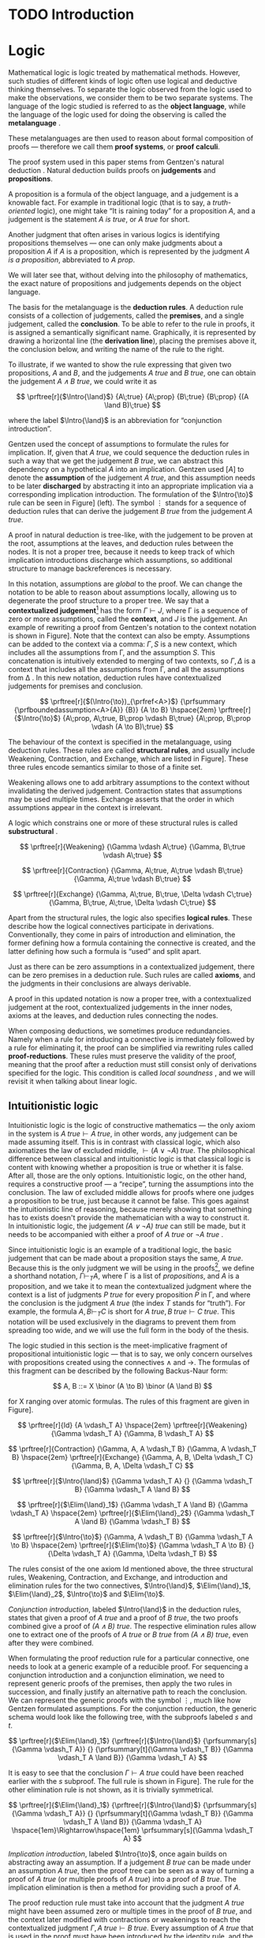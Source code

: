 #+OPTIONS: toc:nil ':t

#+latex_class: book
#+latex_class_options: [11pt,twoside,a4paper]
#+latex_header: \usepackage{fontspec}
#+latex_header: \usepackage{prftree}
#+latex_header: \usepackage{apacite}
#+latex_header: \usepackage{fancyhdr}
#+latex_header: \usepackage[english]{babel}
#+latex_header: \usepackage{./thesis_template/k336_thesis_macros}

# Binary or
#+latex_header: \newcommand{\binor}{\mathbin{|}}

# Introduction rule
#+latex_header: \newcommand{\Intro}[1]{#1\mathrm{I}}
# Elimination rule
#+latex_header: \newcommand{\Elim}[1]{#1\mathrm{E}}

# Linear assumption
#+latex_header: \newcommand{\Lin}[1]{\langle#1\rangle}
# Intuitionistic assumption
#+latex_header: \newcommand{\Int}[1]{[#1]}

# Tensor
#+latex_header: \newcommand{\tens}{\mathbin{\otimes}}
# With
#+latex_header: \newcommand{\with}{\mathbin{\&}}
# Lolipop
#+latex_header: \newcommand{\loli}{\multimap}

# Lambda calculus
#+latex_header: \newcommand{\stl}{\lambda^{\to}_{\ProdTypeCon}}

# Product type
#+latex_header: \newcommand{\ProdTypeCon}{\land}
#+latex_header: \newcommand{\ProdType}[2]{#1 \ProdTypeCon #2}
#+latex_header: \newcommand{\ProdTypeFst}[1]{fst(#1)}
#+latex_header: \newcommand{\ProdTypeSnd}[1]{snd(#1)}

# Tuple
#+latex_header: \newcommand{\tuple}[2]{(#1, #2)}

# Tensor Tuple
#+latex_header: \newcommand{\tenstup}[2]{\langle #1, #2 \rangle}
# With Tuple
#+latex_header: \newcommand{\withtup}[2]{\langle \langle #1, #2 \rangle \rangle}
#+latex_header: \newcommand{\withfst}[1]{fst \langle #1 \rangle}
#+latex_header: \newcommand{\withsnd}[1]{snd \langle #1 \rangle}
#+latex_header: \newcommand{\bang}{{!}}

#+latex_header: \newcommand\WorkTitle{Computational trinitarianism and Linear types}
#+latex_header: \newcommand\FirstandFamilyName{Vojtěch Štěpančík}
#+latex_header: \newcommand\Supervisor{Ing. Matěj Dostál, Ph.D.}
#+latex_header: \newcommand\TypeOfWork{Bachelor's Thesis}
#+latex_header: \newcommand\StudProgram{Otevřená informatika, Bakalářský}
#+latex_header: \newcommand\StudBranch{Software}

#+begin_export latex
\graphicspath{{thesis_template/}}
\selectlanguage{english}
\translate
\coverpagestarts
\acknowledgements
...
\declaration{In Prague on ... ... 2021}
\abstractpage
\vglue60mm
\noindent{\Huge \textbf{Abstrakt}}

\tableofcontents
\listoffigures
\mainbodystarts
#+end_export

* COMMENT Topic

Computational trinitarianism describes the intimate relationship between logic, category theory and type theory. This relationship identifies propositions of a logic with a type of a corresponding type system, and also establishes a correspondence between a proof of a proposition, a term (program) of a given type, and a generalized element of an object in a category.
A linear type system is a special kind of a substructural type system with important applications in computer science. An advantage of a linear type system resides in its ability to place constraints on the usage of (or access to) variables (resources).
The aim of the bachelor thesis is to describe linear logic as an example of a substructural logic, to construct a linear type system stemming from that logic, and to give their categorical semantics via categories with structure.
The style and presentation of the thesis will be theoretical.

* TODO Introduction

* Logic

Mathematical logic is logic treated by mathematical methods. However, such studies of different kinds of logic often use logical and deductive thinking themselves. To separate the logic observed from the logic used to make the observations, we consider them to be two separate systems. The language of the logic studied is referred to as the *object language*, while the language of the logic used for doing the observing is called the *metalanguage* \cite{Kleene1966}.

These metalanguages are then used to reason about formal composition of proofs \mdash therefore we call them *proof systems*, or *proof calculi*.

The proof system used in this paper stems from Gentzen's natural deduction \cite{Gentzen1935}. Natural deduction builds proofs on *judgements* and *propositions*.

A proposition is a formula of the object language, and a judgement is a knowable fact. For example in traditional logic (that is to say, a /truth-oriented/ logic), one might take "It is raining today" for a proposition $A$, and a judgement is the statement /$A$ is true/, or /$A$ true/ for short.

Another judgment that often arises in various logics is identifying propositions themselves \mdash one can only make judgments about a proposition $A$ if $A$ is a proposition, which is represented by the judgment /$A$ is a proposition/, abbreviated to /$A$ prop/.

We will later see that, without delving into the philosophy of mathematics, the exact nature of propositions and judgements depends on the object language.

The basis for the metalanguage is the *deduction rules*. A deduction rule consists of a collection of judgements, called the *premises*, and a single judgement, called the *conclusion*. To be able to refer to the rule in proofs, it is assigned a semantically significant name. Graphically, it is represented by drawing a horizontal line (the *derivation line*), placing the premises above it, the conclusion below, and writing the name of the rule to the right.

To illustrate, if we wanted to show the rule expressing that given two propositions, $A$ and $B$, and the judgements /$A$ true/ and /$B$ true/, one can obtain the judgement /$A \land B$ true/, we could write it as

$$
\prftree[r]{$\Intro{\land}$}
 {A\;true}
 {A\;prop}
 {B\;true}
 {B\;prop}
 {(A \land B)\;true}
$$


\noindent where the label $\Intro{\land}$ is an abbreviation for "conjunction introduction".

Gentzen used the concept of assumptions to formulate the rules for implication. If, given that /$A$ true/, we could sequence the deduction rules in such a way that we get the judgement /$B$ true/, we can abstract this dependency on a hypothetical $A$ into an implication. Gentzen used $[A]$ to denote the *assumption* of the judgement /$A$ true/, and this assumption needs to be later *discharged* by abstracting it into an appropriate implication via a corresponding implication introduction. The formulation of the $\Intro{\to}$ rule can be seen in Figure\nbsp[[fig:localized_hyp]]\nbsp(left). The symbol $\vdots$ stands for a sequence of deduction rules that can derive the judgement /$B$ true/ from the judgement /$A$ true/.

A proof in natural deduction is tree-like, with the judgement to be proven at the root, assumptions at the leaves, and deduction rules between the nodes. It is not a proper tree, because it needs to keep track of which implication introductions discharge which assumptions, so additional structure to manage backreferences is necessary.

In this notation, assumptions are /global/ to the proof. We can change the notation to be able to reason about assumptions locally, allowing us to degenerate the proof structure to a proper tree. We say that a *contextualized judgement*[fn:1] has the form $\Gamma \vdash J$, where \Gamma is a sequence of zero or more assumptions, called the *context*, and $J$ is the judgement. An example of rewriting a proof from Gentzen's notation to the context notation is shown in Figure\nbsp[[fig:localized_hyp]]. Note that the context can also be empty. Assumptions can be added to the context via a comma: $\Gamma, S$ is a new context, which includes all the assumptions from \Gamma, and the assumption $S$. This concatenation is intuitively extended to merging of two contexts, so $\Gamma, \Delta$ is a context that includes all the assumptions from \Gamma, and all the assumptions from \Delta \cite{Pfenning2004}. In this new notation, deduction rules have contextualized judgements for premises and conclusion.

#+name: fig:localized_hyp
#+caption: Gentzen's assumption notation (left) and notation for localized assumptions (right)
#+begin_figure
$$
\prftree[r]{$(\Intro{\to})_{\prfref<A>}$}
 {\prfsummary
   {\prfboundedassumption<A>{A}}
   {B}}
 {A \to B}
\hspace{2em}
\prftree[r]{$\Intro{\to}$}
 {A\;prop, A\;true, B\;prop \vdash B\;true}
 {A\;prop, B\;prop \vdash (A \to B)\;true}
$$
#+end_figure

The behaviour of the context is specified in the metalanguage, using deduction rules. These rules are called *structural rules*, and usually include Weakening, Contraction, and Exchange, which are listed in Figure\nbsp[[fig:structural]]. These three rules encode semantics similar to those of a finite set.

Weakening allows one to add arbitrary assumptions to the context without invalidating the derived judgement. Contraction states that assumptions may be used multiple times. Exchange asserts that the order in which assumptions appear in the context is irrelevant.

A logic which constrains one or more of these structural rules is called *substructural* \cite{Paoli2013}.

#+name: fig:structural
#+caption: Structural rules
#+begin_figure
$$
\prftree[r]{Weakening}
 {\Gamma \vdash A\;true}
 {\Gamma, B\;true \vdash A\;true}
$$

$$
\prftree[r]{Contraction}
 {\Gamma, A\;true, A\;true \vdash B\;true}
 {\Gamma, A\;true \vdash B\;true}
$$

$$
\prftree[r]{Exchange}
 {\Gamma, A\;true, B\;true, \Delta \vdash C\;true}
 {\Gamma, B\;true, A\;true, \Delta \vdash C\;true}
$$
#+end_figure

Apart from the structural rules, the logic also specifies *logical rules*. These describe how the logical connectives participate in derivations. Conventionally, they come in pairs of introduction and elimination, the former defining how a formula containing the connective is created, and the latter defining how such a formula is "used" and split apart.

Just as there can be zero assumptions in a contextualized judgement, there can be zero premises in a deduction rule. Such rules are called *axioms*, and the judgments in their conclusions are always derivable.

A proof in this updated notation is now a proper tree, with a contextualized judgement at the root, contextualized judgements in the inner nodes, axioms at the leaves, and deduction rules connecting the nodes.

When composing deductions, we sometimes produce redundancies. Namely when a rule for introducing a connective is immediately followed by a rule for eliminating it, the proof can be simplified via rewriting rules called *proof-reductions*. These rules must preserve the validity of the proof, meaning that the proof after a reduction must still consist only of derivations specified for the logic. This condition is called /local soundness/ \cite{Pfenning2004}, and we will revisit it when talking about linear logic.

** Intuitionistic logic

Intuitionistic logic is the logic of constructive mathematics \mdash the only axiom in the system is $A\;true \vdash A\;true$, in other words, any judgement can be made assuming itself. This is in contrast with classical logic, which also axiomatizes the law of excluded middle, $\vdash (A \lor \lnot A)\;true$. The philosophical difference between classical and intuitionistic logic is that classical logic is content with knowing whether a proposition is true or whether it is false. After all, those are the only options. Intuitionistic logic, on the other hand, requires a constructive proof \mdash a "recipe", turning the assumptions into the conclusion. The law of excluded middle allows for proofs where one judges a proposition to be true, just because it cannot be false. This goes against the intuitionistic line of reasoning, because merely showing that something has to exists doesn't provide the mathematician with a way to construct it. In intuitionistic logic, the judgement /$(A \lor \lnot A)$ true/ can still be made, but it needs to be accompanied with either a proof of /$A$ true/ or /$\lnot A$ true/ \cite{Sorensen2006}.

Since intuitionistic logic is an example of a traditional logic, the basic judgement that can be made about a proposition stays the same, /$A$ true/. Because this is the only judgment we will be using in the proofs[fn:2], we define a shorthand notation, $\Gamma \vdash_T A$, where \Gamma is a list of /propositions/, and $A$ is a proposition, and we take it to mean the contextualized judgment where the context is a list of judgments /$P$ true/ for every proposition $P$ in \Gamma, and where the conclusion is the judgment /$A$ true/ (the index $T$ stands for "truth"). For example, the formula $A, B \vdash_T C$ is short for $A\;true, B\;true \vdash C\;true$. This notation will be used exclusively in the diagrams to prevent them from spreading too wide, and we will use the full form in the body of the thesis.

The logic studied in this section is the meet-implicative fragment of propositional intuitionistic logic \mdash that is to say, we only concern ourselves with propositions created using the connectives $\land$ and $\to$. The formulas of this fragment can be described by the following Backus-Naur form:

$$
A, B ::= X \binor (A \to B) \binor (A \land B)
$$

\noindent for X ranging over atomic formulas. The rules of this fragment are given in Figure\nbsp[[fig:intuit_deduct]].

#+name: fig:intuit_deduct
#+caption: Deduction rules for the meet-implicative fragment of propositional intuitionistic logic
#+begin_figure
$$
\prftree[r]{Id}
 {A \vdash_T A}
\hspace{2em}
\prftree[r]{Weakening}
 {\Gamma \vdash_T A}
 {\Gamma, B \vdash_T A}
$$

$$
\prftree[r]{Contraction}
 {\Gamma, A, A \vdash_T B}
 {\Gamma, A \vdash_T B}
\hspace{2em}
\prftree[r]{Exchange}
 {\Gamma, A, B, \Delta \vdash_T C}
 {\Gamma, B, A, \Delta \vdash_T C}
$$

$$
\prftree[r]{$\Intro{\land}$}
 {\Gamma \vdash_T A}
 {}
 {\Gamma \vdash_T B}
 {\Gamma \vdash_T A \land B}
$$

$$
\prftree[r]{$\Elim{\land}_1$}
 {\Gamma \vdash_T A \land B}
 {\Gamma \vdash_T A}
\hspace{2em}
\prftree[r]{$\Elim{\land}_2$}
 {\Gamma \vdash_T A \land B}
 {\Gamma \vdash_T B}
$$

$$
\prftree[r]{$\Intro{\to}$}
 {\Gamma, A \vdash_T B}
 {\Gamma \vdash_T A \to B}
\hspace{2em}
\prftree[r]{$\Elim{\to}$}
 {\Gamma \vdash_T A \to B}
 {}
 {\Delta \vdash_T A}
 {\Gamma, \Delta \vdash_T B}
$$
#+end_figure

The rules consist of the one axiom Id mentioned above, the three structural rules, Weakening, Contraction, and Exchange, and introduction and elimination rules for the two connectives, $\Intro{\land}$, $\Elim{\land}_1$, $\Elim{\land}_2$, $\Intro{\to}$ and $\Elim{\to}$.

/Conjunction introduction/, labeled $\Intro{\land}$ in the deduction rules, states that given a proof of /$A$ true/ and a proof of /$B$ true/, the two proofs combined give a proof of /$(A \land B$) true/. The respective elimination rules allow one to extract one of the proofs of /$A$ true/ or /$B$ true/ from /$(A \land B)$ true/, even after they were combined.

When formulating the proof reduction rule for a particular connective, one needs to look at a generic example of a reducible proof. For sequencing a conjunction introduction and a conjunction elimination, we need to represent generic proofs of the premises, then apply the two rules in succession, and finally justify an alternative path to reach the conclusion. We can represent the generic proofs with the symbol $\vdots$, much like how Gentzen formulated assumptions. For the conjunction reduction, the generic schema would look like the following tree, with the subproofs labeled $s$ and $t$.

$$
\prftree[r]{$\Elim{\land}_1$}
 {\prftree[r]{$\Intro{\land}$}
   {\prfsummary[s]{\Gamma \vdash_T A}}
   {}
   {\prfsummary[t]{\Gamma \vdash_T B}}
   {\Gamma \vdash_T A \land B}}
 {\Gamma \vdash_T A}
$$

\noindent It is easy to see that the conclusion $\Gamma \vdash A\;true$ could have been reached earlier with the $s$ subproof. The full rule is shown in Figure\nbsp[[fig:intuit_conj_red]]. The rule for the other elimination rule is not shown, as it is trivially symmetrical.

#+name: fig:intuit_conj_red
#+caption: Conjunction proof reduction
#+begin_figure
$$
\prftree[r]{$\Elim{\land}_1$}
 {\prftree[r]{$\Intro{\land}$}
   {\prfsummary[s]{\Gamma \vdash_T A}}
   {}
   {\prfsummary[t]{\Gamma \vdash_T B}}
   {\Gamma \vdash_T A \land B}}
 {\Gamma \vdash_T A}
\hspace{1em}\Rightarrow\hspace{1em}
\prfsummary[s]{\Gamma \vdash_T A}
$$
#+end_figure

/Implication introduction/, labeled $\Intro{\to}$, once again builds on abstracting away an assumption. If a judgement /$B$ true/ can be made under an assumption /$A$ true/, then the proof tree can be seen as a way of turning a proof of /$A$ true/ (or multiple proofs of /$A$ true/) into a proof of /$B$ true/. The implication elimination is then a method for providing such a proof of $A$.

The proof reduction rule must take into account that the judgment /\(A\)\nbsp{}true/ might have been assumed zero or multiple times in the proof of /$B$ true/, and the context later modified with contractions or weakenings to reach the contextualized judgment $\Gamma, A\;true \vdash B\;true$. Every assumption of /$A$ true/ that is used in the proof must have been introduced by the identity rule, and the ones that aren't used were introduced by weakening. As shown in \cite{Wadler1993}, applications of structural and logic rules commute, so for every proof where contraction and weakening are used, there is an equivalent proof with all the contractions and weakenings pushed to the root of the proof tree. In other words, for every proof of $\Gamma, J_1 \vdash J_2$, where $J_1$ and $J_2$ stand for arbitrary judgments, there is an equivalent proof which consists of a contraction- and weakening-less subproof of $\Gamma, J_1 \cdots \vdash J_2$, followed by applications of contraction and weakening to accommodate the context, where the ellipsis indicate zero of more assumptions of $J_1$. The final applications of contraction and weakening are represented by a doubled derivation line, to indicate that it's multiple steps shown as one.

The role of the proof reduction is then to take the proof of $\Delta \vdash A\;true$, and replace with it the instances of $A\;true \vdash A\;true$ in the proof of $\Gamma, A\;true \vdash B\;true$. The full proof reduction rule is shown in Figure\nbsp[[fig:intuit_impl_red]].

#+name: fig:intuit_impl_red
#+caption: Implication proof reduction
#+begin_figure
$$
\prftree[r]{$\Elim{\to}$}
 {\prftree[r]{$\Intro{\to}$}
   {\prftree[r,double]{}
     {\prfsummary[s]
       {\prftree[r]{Id}
         {A \vdash_T A} \cdots}
       {\Gamma, A \cdots \vdash_T B}}
     {\Gamma, A \vdash_T B}}
   {\Gamma \vdash_T (A \to B)}}
 {\prfsummary[t]{\Delta \vdash_T A}}
 {\Gamma, \Delta \vdash_T B}
\hspace{1em}\Rightarrow\hspace{1em}
\prftree[double]
 {\prfStackPremises
   {\prfsummary[t $\cdots$]{\Delta \vdash_T A} \cdots}
   {\prfsummary[s]{\Gamma, \Delta \cdots \vdash_T B}}}
 {\Gamma, \Delta \vdash_T B}
$$
#+end_figure

** TODO Linear logic

In contrast to intuitionistic logic, linear logic considers propositions to be a form of resource - they should not be subject to duplication or discard. When looking at intuitionistic proofs, such as the ones listed in Figure [[fig:intuit_duplic]], we can see that intuitionistic logic has no problem with duplicating propositions (from a single $A$ one might obtain multiple \(A\)'s) or discarding propositions (the $B$ is unnecessary in the proof of $A$, so it is thrown away).

#+name: fig:intuit_duplic
#+caption: Duplication and discard of truth
#+begin_figure
$$
\prftree[r]{Contr}
 {\prftree[r]{$\Intro{\land}$}
   {\prftree[r]{Id}
     {A \vdash_T A}}
   {\prftree[r]{Id}
     {A \vdash_T A}}
   {A, A \vdash_T A \land A}}
 {A \vdash_T A \land A}
\hspace{2em}
\prftree[r]{$\Intro{\to}$}
 {\prftree[r]{Weak}
   {\prftree[r]{Id}
     {A \vdash_T B}}
   {A, B \vdash_T \to A}}
 {A \vdash_T B \to A}
$$
#+end_figure

In intuitionistic logic, we judged a proposition to be true, and the judgment had the form /$A$ true/. In linear logic, we focus on /availability/. We can judge a proposition $A$ to be available, written /$A$ avail/, if there is a proof that "consumes" some assumptions, "producing" the proposition $A$. The semantics of consumption are embedded in the deduction rules, explained below.

One simple way to prevent "invalid" usage of resources is to remove the contraction and weakening rules altogether. However, this approach severely limits the expressivity of the language. We might still want to model "free" resources, meaning resources that can be used any number of times, even zero, but conveying this information would not be possible in such a system. Instead, we introduce an annotation for unbound resources, and limit contraction and weakening so that they can only be used on these "intuitionistic" resources.

The introduction of unbound resources necessitates differentiating between two kinds of assumptions in contextualized judgments \mdash a /linear/ assumption of the judgment /$A$ avail/ is written $\Lin{A\;avail}$, and indicates that the conclusion uses the fact that $A$ is available /exactly once/. An /intuitionistic/ assumption of the judgment /$A$ avail/, written $\Int{A\;avail}$, makes no guarantees about its usage in the conclusion \mdash it may be used zero, one, or even more times. It is important to emphasize that these glyphs are not a part of the object language \mdash neither $\Lin{A}$ nor $\Int{A}$ are valid propositions, and the bracket notation can only appear on the left-hand side of a turnstile.

Contraction and weakening are now limited to only intuitionistic assumptions, meaning that judgments can be linearly assumed multiple times. These new rules lead to a general context $\Gamma$ behaving like a multiset. Every intuitionistic judgment can be made to have a multiplicity of one (using the new contraction and weakening), and multiplicity of linear assumptions is given by their usage in the conclusion. Similarly to the intuitionistic case, a shorthand notation for contextualized judgments is used \mdash writing $\Gamma \vdash_R A$, the context \Gamma is a list of /propositions/ in square or angle brackets, such as $\Lin{B}$ or $\Int{C \loli D}$, and $A$ is a proposition. This is shorthand for a contextualized judgment whose context is a list containing one occurrence of the judgment $\Lin{B\;avail}$ for every proposition $B$ in angle brackets in \Gamma, and one occurrence of the judgment $\Int{C\;avail}$ for every proposition $C$ in square brackets in \Gamma. The conclusion of this contextualized judgment is the judgment $A\;avail$, where $A$ is the proposition on the right of the turnstile in the shorthand.

A general context \Gamma can contain assumptions of both kinds, linear and intuitionistic, but an /intuitionistic context/, denoted by $\Int{\Gamma}$, is a context that only contains intuitionistic assumptions, if any.

The focus of this chapter is a fragment of propositional intuitionistic linear logic. It bears similarity to the intuitionistic logic described in the last chapter, specifically it provides tools for representing implication and conjunction, in addition to the linear-logic-specific exponentiation.

The new implication connective is historically called "lollipop", and it's written $A \loli B$. The formula is read "produce $B$ consuming $A$".

Interestingly, there are two conjunction connectives \mdash the "tensor", written $A \tens B$, and the "with", written $A \with B$. The tensor represents a conjunction "containing" /both/ resources $A$ and $B$, while the "with" lists two resources that are both available, but not at the same time \mdash the recipient of such a resource needs to choose either $A$ or $B$.

The last connective is a new concept entirely. The exponential operator $!A$, pronounced "of course", allows one to represent an infinite amount of a resource. We will see how this connective differs from the intuitionistic assumption $\Int{A\;avail}$ and why they are both necessary once we take a look at the proof reduction rules.

The formulas of this logic can also be described by the simple grammar

$$
A, B ::= X \binor (A \loli B) \binor (A \tens B) \binor (A \with B) \; \binor \; !A
$$

\noindent for X ranging over atomic propositions. The deduction rules are listed in Figure [[fig:linear_deduct]].

#+name: fig:linear_deduct
#+caption: Deduction rules for the ??? (TODO: positive?) fragment of intuitionistic linear logic
#+begin_figure
$$
\prftree[r]{$\Lin{\text{Id}}$}
 {\Lin{A} \vdash_R A}
\hspace{2em}
\prftree[r]{$\Int{\text{Id}}$}
 {\Int{A} \vdash_R A}
$$

$$
\prftree[r]{Exchange}
 {\Gamma, S, T, \Delta \vdash_R A}
 {\Gamma, T, S, \Delta \vdash_R A}
$$

$$
\prftree[r]{Contraction}
 {\Gamma, \Int{A}, \Int{A} \vdash_R B}
 {\Gamma, \Int{A}, \vdash_R B}
\hspace{2em}
\prftree[r]{Weakening}
 {\Gamma \vdash_R B}
 {\Gamma, \Int{A} \vdash_R B}
$$

$$
\prftree[r]{$\Intro{\loli}$}
 {\Gamma, \Lin{A} \vdash_R B}
 {\Gamma \vdash_R (A \loli B)}
\hspace{2em}
\prftree[r]{$\Elim{\loli}$}
 {\Gamma \vdash_R (A \loli B)}
 {}
 {\Delta \vdash_R A}
 {\Gamma, \Delta \vdash_R B}
$$

$$
\prftree[r]{$\Intro{\with}$}
 {\Gamma \vdash_R A}
 {}
 {\Gamma \vdash_R B}
 {\Gamma \vdash_R A \with B}
$$

$$
\prftree[r]{$\Elim{\with}_1$}
 {\Gamma \vdash_R A \with B}
 {\Gamma \vdash_R A}
\hspace{2em}
\prftree[r]{$\Elim{\with}_2$}
 {\Gamma \vdash_R A \with B}
 {\Gamma \vdash_R B}
$$

$$
\prftree[r]{$\Intro{\tens}$}
 {\Gamma \vdash_R A}
 {}
 {\Delta \vdash_R B}
 {\Gamma, \Delta \vdash_R A \tens B}
\hspace{2em}
\prftree[r]{$\Elim{\tens}$}
 {\Gamma \vdash_R A \tens B}
 {}
 {\Delta, \Lin{A}, \Lin{B} \vdash_R C}
 {\Gamma, \Delta \vdash_R C}
$$

$$
\prftree[r]{$\Intro{!}$}
 {\Int{\Gamma} \vdash_R A}
 {\Int{\Gamma} \vdash_R !A}
\hspace{2em}
\prftree[r]{$\Elim{!}$}
 {\Gamma \vdash_R !A}
 {}
 {\Delta, \Int{A} \vdash_R B}
 {\Gamma, \Delta \vdash_R B}
$$
#+end_figure

There are now two axioms, one for each kind of assumption. The /linear identity/ $\Lin{\text{Id}}$ says that one can conclude the availability of a resource if one such resource is available. The /intuitionistic identity/ expresses the very same concept, except with one caveat \mdash the proof says nothing about how many times the resource was used in the reasoning.

The exchange rule stays unchanged, only $S$ and $T$ stand for any two propositions with square or angle brackets \mdash we are free to rearrange and intermix linear and intuitionistic assumptions.

The contraction and weakening rules are limited to intuitionistic assumptions, as mentioned in the introduction.

The lollipop introduction rule in linear logic also abstracts an assumption, but it is limited only to linear ones. The proposition $A \loli B$ represents an action of "consuming" a resource $A$ to "produce" a resource $B$. We choose the word "consuming", because when introducing the lollipop, the resource $A$ is removed from the context. In other words, the subsequent deductions loose access to it. Because the deduction sequence leading to the judgment /\(B\)\nbsp{}avail/  was using the assumption $\Lin{A\;avail}$, we can imagine a proof of the judgment /$(A \loli B)$ avail/ to contain a hole, waiting for an $A$.

The corresponding elimination rule fills such a hole with a resource obtained from a different context. Emphasis is put on the contexts being different \mdash the context \Gamma contains other resources that are also consumed during the process of turning an $A$ into a $B$, therefore the resources cannot be shared with the context used for filling the hole.

The "with" deduction rules exactly mirror the conjunction rules used when we formulated intuitionistic logic. This connective is also called the /additive conjunction/, because the introduction rule shares the resources used for producing the individual components. This sharing of resources prevents a consumer from extracting both of the components \mdash the resources are used once one of the components is extracted.

#+caption: Relationship between the with product and the tensor product
#+begin_figure
\footnotesize
$$
\prftree[r]{$\Elim{!}$}
 {\prftree[r]{$\Lin{\text{Id}}$}
   {}
   {\Lin{!(A \with B)} \vdash_R !(A \with B)}}
 {\prftree[r]{Cont}
   {\prftree[r]{$\Intro{\tens}$}
     {\prftree[r]{$\Intro{!}$}
       {\prftree[r]{$\Elim{\with}_1$}
         {\prftree[r]{\Int{\text{Id}}}
           {}
           {\Int{A \with B} \vdash_R A \with B}}
         {\Int{A \with B} \vdash_R A}}
       {\Int{A \with B} \vdash_R !A}}
     {\prftree[r]{$\Intro{!}$}
       {\prftree[r]{$\Elim{\with}_2$}
         {\prftree[r]{\Int{\text{Id}}}
           {}
           {\Int{A \with B} \vdash_R A \with B}}
         {\Int{A \with B} \vdash_R B}}
       {\Int{A \with B} \vdash_R !B}}
     {\Int{A \with B}, \Int{A \with B} \vdash_R !A \tens !B}}
   {\Int{A \with B} \vdash_R !A \tens !B}}
 {\Lin{!(A \with B)} \vdash_R !A \tens !B}
$$
#+end_figure

** TODO Intuitionistic embedding

#+name: fig:lin_int_conv
#+caption: Deducing $\Lin{!A} \vdash_R B$ from $\Int{A} \vdash_R B$ (left) and vice versa (right)
#+begin_figure
$$
\prftree[r]{$\Elim{!}$}
 {\Int{A} \vdash_R B}
 {\prftree[r]{$\Lin{\text{Id}}$}
   {}
   {\Lin{!A} \vdash_R !A}}
 {\Lin{!A} \vdash_R B}
\hspace{2em}
\prftree[r]{$\Elim{\loli}$}
 {\prftree[r]{$\Intro{\loli}$}
   {\Lin{!A} \vdash_R B}
   {\vdash_R !A \loli B}}
 {\prftree[r]{$\Intro{!}$}
   {\prftree[r]{$\Int{\text{Id}}$}
     {}
     {\Int{A} \vdash_R A}}
   {\Int{A} \vdash_R !A}}
 {\Int{A} \vdash_R B}
$$
#+end_figure

- $|A| = A$
- $|A \land B| = |A| \with |B|$
- $|A \to B| = !|A| \loli |B|$
- Explain why both $\Int{A}$ and $!A$ are necessary



* TODO Type theory

Type theory is the study of formal systems in which terms have an associated label called /type/, and rules for constructing the terms include the description of their behavior on the types. For more information on the subject, see \cite{Thompson1991} and \cite{PerLof1980}.

More precisely, in constructive mathematics, a mathematical object is created by construction, and the type of an object is the type of construction used to create it \cite{Bauer2018}.

One such type system is the simply typed \lambda-calculus, or STLC, which extends the untyped \lambda-calculus by introducing a set of /base types/, and inductively generates all its types with the $\to$ binary type operator, where the type $A \to B$ is the type of functions from type $A$ to type $B$. A term $t$ of type $A$ is expressed as $t: A$.

The STLC recognizes three forms for its terms, very much like the untyped \lambda-calculus. These are /variables/, of the form $x: A$, where $x$ is an atom and $A$ is a type, then /abstractions/, which represent functions, and have the form $\lambda x.t: A \to B$, where $x: A$, $t: B$, and $x$ is a free variable in $t$, becoming bound by the abstraction. Finally, abstractions can be used in an /application/, which, given the terms $f: A \to B$ and $t: A$, yields the term $f(t): B$. Application forms can be further simplified by performing /\(\beta\)-reduction/, defined using term substitution as $(\lambda x.t)(s) \to t[s/x]$, where free occurrences of $x$ in $t$ are rewritten to $s$. Performing a reduction is synonymous with /evaluating/ a program.

We define an extension of the simply typed \lambda-calculus by introducing the binary product type operator $\ProdTypeCon$, producing types of the form $\ProdType{A}{B}$, which represent tuples of one object of type $A$ and one object of type $B$. We call this extension the \(\stl\)-calculus, and the construction rules are listed in Figure\nbsp[[fig:type_deduction]].

#+name: fig:type_deduction
#+caption: Deduction rules for the \(\stl\)-calculus
#+begin_figure
$$
\prftree[r]{Id}
{x: A \vdash x: A}
$$

$$
\prftree[r]{Weakening}
{\Gamma \vdash t: A}
{\Gamma, x: B \vdash t: A}
\hspace{2em}
\prftree[r]{Contraction}
{\Gamma, x: A, y: A \vdash t: B}
{\Gamma, z: A \vdash t[z/x][z/y]: B}
$$

$$
\prftree[r]{Exchange}
{\Gamma, x: A, y: B, \Delta \vdash t: C}
{\Gamma, y: B, x: A, \Delta \vdash t: C}
$$

$$
\prftree[r]{$\Intro{\land}$}
{\Gamma \vdash x: A}
{}
{\Delta \vdash y: B}
{\Gamma, \Delta \vdash \tuple{x}{y}: \ProdType{A}{B}}
$$

$$
\prftree[r]{$\Elim{\ProdTypeCon}_1$}
{\Gamma \vdash t: \ProdType{A}{B}}
{\Gamma \vdash \ProdTypeFst{t}: A}
\hspace{2em}
\prftree[r]{$\Elim{\ProdTypeCon}_2$}
{\Gamma \vdash t: \ProdType{A}{B}}
{\Gamma \vdash \ProdTypeSnd{t}: B}
$$

$$
\prftree[r]{$\Intro{\to}$}
{\Gamma, x: A \vdash t: B}
{\Gamma \vdash \lambda x.t: A \to B}
\hspace{2em}
\prftree[r]{$\Elim{\to}$}
{\Gamma \vdash f: A \to B}
{\Delta \vdash t: A}
{\Gamma, \Delta \vdash f(t): B}
$$
#+end_figure

The new forms introduced are /tuples/, written as $\tuple{x}{y}: \ProdType{A}{B}$, which represent a pair of terms, and left and right /projections/, written as $\ProdTypeFst{t}: A$ and $\ProdTypeSnd{t}: B$, respectively, assuming a term $t: \ProdType{A}{B}$. This new syntax allows for more redundant forms of terms, which can be simplified using /\(\pi\)-reduction/ via the evaluation steps $\ProdTypeFst{\tuple{x}{y}} \to x$ and $\ProdTypeSnd{\tuple{x}{y}} \to y$.

The language is once again described with deduction rules, with zero or more premises above and one conclusion below the line. The context in a judgment now stands for a collection of typed variables, and contains the variables that are free in the term on the right side of the turnstile. In this way, the $\Intro{\to}$ rule can be intuitively interpreted by taking a variable $x: A$, and instead of treating it as free, we remove it from the context and bind it with an abstraction.
#+begin_export latex
\bibliography{ComputationalTrinitarianism}
\bibliographystyle{apacite}
#+end_export

* Footnotes

[fn:2] The judgment /$A$ prop/ (and subsequently /$A$ type/) is used more frequently in predicate logic and dependent type theories, which are out of scope for this thesis. The valid formulas of the relevant fragment can be described more easily with a simple grammar.

[fn:1] The notation is borrowed from Gentzen's other proof calculus, the sequent calculus. To prevent confusion of the two systems, we prefer the term /contextualized judgment/ to Gentzen's /sequent/.
